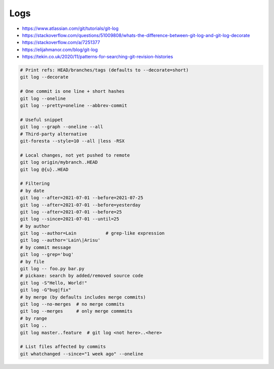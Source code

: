 
Logs
####
* https://www.atlassian.com/git/tutorials/git-log
* https://stackoverflow.com/questions/51009808/whats-the-difference-between-git-log-and-git-log-decorate
* https://stackoverflow.com/a/7251377
* https://elijahmanor.com/blog/git-log
* https://tekin.co.uk/2020/11/patterns-for-searching-git-revision-histories

.. code-block:: sh

    # Print refs: HEAD/branches/tags (defaults to --decorate=short)
    git log --decorate

    # One commit is one line + short hashes
    git log --oneline
    git log --pretty=oneline --abbrev-commit

    # Useful snippet
    git log --graph --oneline --all
    # Third-party alternative
    git-foresta --style=10 --all |less -RSX

    # Local changes, not yet pushed to remote
    git log origin/mybranch..HEAD
    git log @{u}..HEAD

    # Filtering
    # by date
    git log --after=2021-07-01 --before=2021-07-25
    git log --after=2021-07-01 --before=yesterday
    git log --after=2021-07-01 --before=25
    git log --since=2021-07-01 --until=25
    # by author
    git log --author=Lain           # grep-like expression
    git log --author='Lain\|Arisu'
    # by commit message
    git log --grep='bug'
    # by file
    git log -- foo.py bar.py
    # pickaxe: search by added/removed source code
    git log -S"Hello, World!"
    git log -G"bug|fix"
    # by merge (by defaults includes merge commits)
    git log --no-merges  # no merge commits
    git log --merges     # only merge commmits
    # by range
    git log ..
    git log master..feature  # git log <not here>..<here>

    # List files affected by commits
    git whatchanged --since="1 week ago" --oneline

.. image:: imgs/log_range.svg
  :width: 70%
  :target: https://www.atlassian.com/git/tutorials/git-log#filtering-the-commit-history

.. image:: imgs/log-dots.png
  :width: 90%
  :target: https://stackoverflow.com/a/7256391
